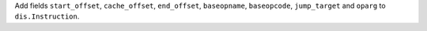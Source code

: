Add fields ``start_offset``, ``cache_offset``, ``end_offset``,
``baseopname``, ``baseopcode``, ``jump_target`` and ``oparg`` to
``dis.Instruction``.
